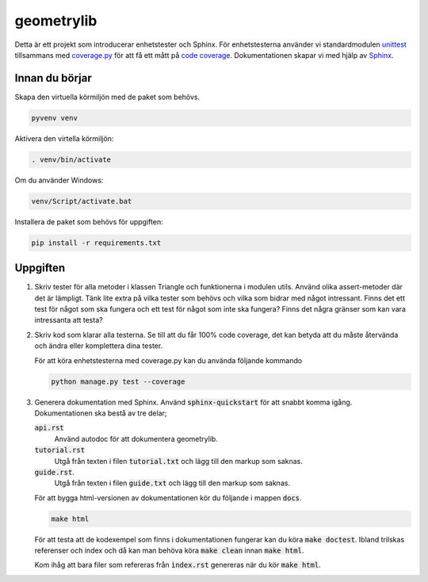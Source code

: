 geometrylib
===========

Detta är ett projekt som introducerar enhetstester och Sphinx. För
enhetstesterna använder vi standardmodulen unittest_ tillsammans med
coverage.py_ för att få ett mått på `code coverage`_.
Dokumentationen skapar vi med hjälp av Sphinx_.

Innan du börjar
---------------
Skapa den virtuella körmiljön med de paket som behövs.

.. code-block::

  pyvenv venv

Aktivera den virtella körmiljön:

.. code-block::

  . venv/bin/activate

Om du använder Windows:

.. code-block::

  venv/Script/activate.bat

Installera de paket som behövs för uppgiften:

.. code-block::

  pip install -r requirements.txt

Uppgiften
---------

1.  Skriv tester för alla metoder i klassen Triangle och funktionerna i modulen
    utils. Använd olika assert-metoder där det är lämpligt. Tänk lite extra på
    vilka tester som behövs och vilka som bidrar med något intressant. Finns
    det ett test för något som ska fungera och ett test för något som inte ska
    fungera? Finns det några gränser som kan vara intressanta att testa?

2.  Skriv kod som klarar alla testerna. Se till att du får 100% code coverage,
    det kan betyda att du måste återvända och ändra eller komplettera dina
    tester.

    För att köra enhetstesterna med coverage.py kan du använda följande kommando

    .. code-block::

      python manage.py test --coverage

3.  Generera dokumentation med Sphinx. Använd :code:`sphinx-quickstart` för att
    snabbt komma igång. Dokumentationen ska bestå av tre delar;

    :code:`api.rst`
      Använd autodoc för att dokumentera geometrylib.
    :code:`tutorial.rst`
      Utgå från texten i filen :code:`tutorial.txt` och lägg till den markup
      som saknas.
    :code:`guide.rst`.
      Utgå från texten i filen :code:`guide.txt` och lägg till den markup som
      saknas.

    För att bygga html-versionen av dokumentationen kör du följande i mappen
    :code:`docs`.

    .. code-block::

      make html

    För att testa att de kodexempel som finns i dokumentationen fungerar kan
    du köra :code:`make doctest`. Ibland trilskas referenser och index och då
    kan man behöva köra :code:`make clean` innan :code:`make html`.

    Kom ihåg att bara filer som refereras från :code:`ìndex.rst` genereras
    när du kör :code:`make html`.

.. _unittest: https://docs.python.org/3.5/library/unittest.html
.. _coverage.py: https://coverage.readthedocs.org/en/latest/
.. _Sphinx: http://sphinx-doc.org/
.. _code coverage: https://en.wikipedia.org/wiki/Code_coverage
